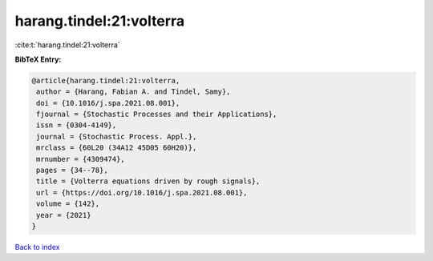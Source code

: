 harang.tindel:21:volterra
=========================

:cite:t:`harang.tindel:21:volterra`

**BibTeX Entry:**

.. code-block:: bibtex

   @article{harang.tindel:21:volterra,
    author = {Harang, Fabian A. and Tindel, Samy},
    doi = {10.1016/j.spa.2021.08.001},
    fjournal = {Stochastic Processes and their Applications},
    issn = {0304-4149},
    journal = {Stochastic Process. Appl.},
    mrclass = {60L20 (34A12 45D05 60H20)},
    mrnumber = {4309474},
    pages = {34--78},
    title = {Volterra equations driven by rough signals},
    url = {https://doi.org/10.1016/j.spa.2021.08.001},
    volume = {142},
    year = {2021}
   }

`Back to index <../By-Cite-Keys.rst>`_
